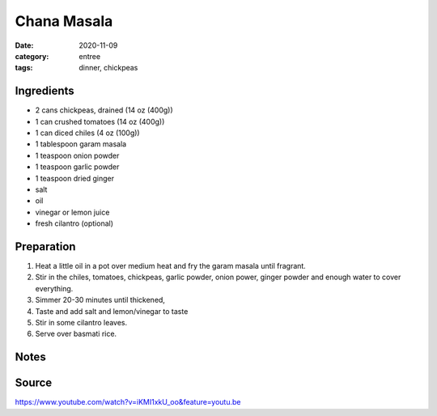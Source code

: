 =============
Chana Masala
=============

:date: 2020-11-09
:category: entree
:tags: dinner, chickpeas

Ingredients
============

- 2 cans chickpeas, drained (14 oz (400g))
- 1 can crushed tomatoes (14 oz (400g))
- 1 can diced chiles (4 oz (100g))
- 1 tablespoon garam masala
- 1 teaspoon onion powder
- 1 teaspoon garlic powder
- 1 teaspoon dried ginger
- salt
- oil
- vinegar or lemon juice
- fresh cilantro (optional)


Preparation
============

#. Heat a little oil in a pot over medium heat and fry the garam masala
   until fragrant.
#. Stir in the chiles, tomatoes, chickpeas, garlic powder, onion power,
   ginger powder and enough water to cover everything.
#. Simmer 20-30 minutes until thickened,
#. Taste and add salt and lemon/vinegar to taste
#. Stir in some cilantro leaves.
#. Serve over basmati rice.


Notes
======

Source
========

https://www.youtube.com/watch?v=iKMI1xkU_oo&feature=youtu.be

